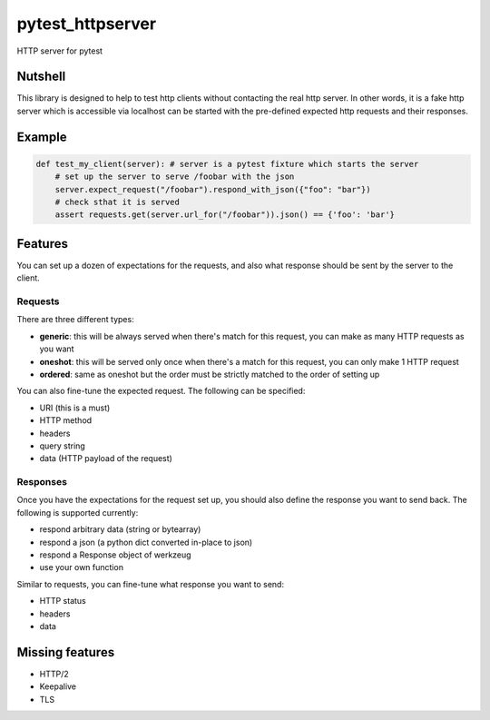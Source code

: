 pytest_httpserver
=================
HTTP server for pytest


Nutshell
--------

This library is designed to help to test http clients without contacting the real http server.
In other words, it is a fake http server which is accessible via localhost can be started with
the pre-defined expected http requests and their responses.

Example
-------

.. code-block:: python

    def test_my_client(server): # server is a pytest fixture which starts the server
        # set up the server to serve /foobar with the json
        server.expect_request("/foobar").respond_with_json({"foo": "bar"})
        # check sthat it is served
        assert requests.get(server.url_for("/foobar")).json() == {'foo': 'bar'}


Features
--------
You can set up a dozen of expectations for the requests, and also what response should be sent by the server to the client.


Requests
~~~~~~~~
There are three different types:

- **generic**: this will be always served when there's match for this request, you can make as many HTTP requests as you want
- **oneshot**: this will be served only once when there's a match for this request, you can only make 1 HTTP request
- **ordered**: same as oneshot but the order must be strictly matched to the order of setting up

You can also fine-tune the expected request. The following can be specified:

- URI (this is a must)
- HTTP method
- headers
- query string
- data (HTTP payload of the request)


Responses
~~~~~~~~~

Once you have the expectations for the request set up, you should also define the response you want to send back.
The following is supported currently:

- respond arbitrary data (string or bytearray)
- respond a json (a python dict converted in-place to json)
- respond a Response object of werkzeug
- use your own function

Similar to requests, you can fine-tune what response you want to send:

- HTTP status
- headers
- data


Missing features
----------------
* HTTP/2
* Keepalive
* TLS
